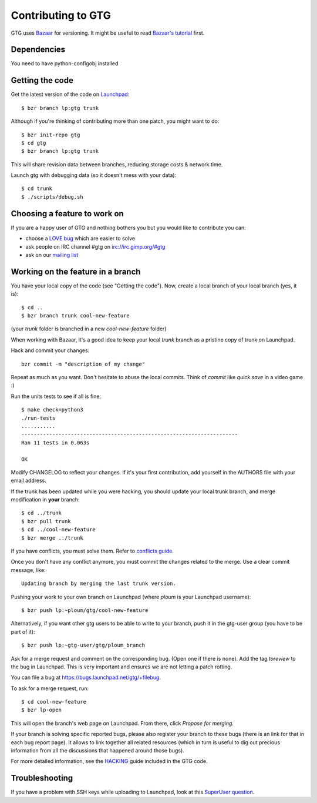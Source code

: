 ===================
Contributing to GTG
===================

GTG uses Bazaar_ for versioning. It might be useful to read `Bazaar's tutorial`_ first.

.. _Bazaar: http://bazaar.canonical.com/
.. _`Bazaar's tutorial`: http://doc.bazaar.canonical.com/latest/en/mini-tutorial/

Dependencies
============

You need to have python-configobj installed

Getting the code
================

Get the latest version of the code on Launchpad_::

    $ bzr branch lp:gtg trunk

Although if you're thinking of contributing more than one patch, you might want to do::

    $ bzr init-repo gtg
    $ cd gtg
    $ bzr branch lp:gtg trunk

This will share revision data between branches, reducing storage costs & network time.


Launch gtg with debugging data (so it doesn't mess with your data)::

    $ cd trunk
    $ ./scripts/debug.sh

.. _Launchpad: https://launchpad.net

Choosing a feature to work on
=============================

If you are a happy user of GTG and nothing bothers you but you would like to contribute you can:

* choose a `LOVE bug`_ which are easier to solve
* ask people on IRC channel #gtg on irc://irc.gimp.org/#gtg
* ask on our `mailing list`_

.. _`LOVE bug`: https://bugs.launchpad.net/gtg/+bugs?field.status%3Alist=NEW&field.status%3Alist=CONFIRMED&field.status%3Alist=TRIAGED&field.status%3Alist=INPROGRESS&assignee_option=none&field.tag=love
.. _`mailing list`: https://launchpad.net/~gtg-user


Working on the feature in a branch
==================================

You have your local copy of the code (see "Getting the code"). Now, create a
local branch of your local branch (yes, it is)::

    $ cd ..
    $ bzr branch trunk cool-new-feature

(your *trunk* folder is branched in a new *cool-new-feature* folder)

When working with Bazaar, it's a good idea to keep your local *trunk* branch as
a pristine copy of trunk on Launchpad.

Hack and commit your changes::

    bzr commit -m "description of my change"

Repeat as much as you want. Don't hesitate to abuse the local commits. Think of
*commit* like *quick save* in a video game :)

Run the units tests to see if all is fine::

    $ make check=python3
    ./run-tests
    ...........
    ----------------------------------------------------------------------
    Ran 11 tests in 0.063s

    OK

Modify CHANGELOG to reflect your changes. If it's your first contribution, add
yourself in the AUTHORS file with your email address.

If the trunk has been updated while you were hacking, you should update your
local trunk branch, and merge modification in **your** branch::

    $ cd ../trunk
    $ bzr pull trunk
    $ cd ../cool-new-feature
    $ bzr merge ../trunk

If you have conflicts, you must solve them. Refer to `conflicts guide`_.

.. _`conflicts guide`: http://doc.bazaar.canonical.com/bzr.0.92/en/user-guide/conflicts.html

Once you don't have any conflict anymore, you must commit the changes related
to the merge. Use a clear commit message, like::

    Updating branch by merging the last trunk version.

Pushing your work to your own branch on Launchpad (where *ploum* is your
Launchpad username)::

    $ bzr push lp:~ploum/gtg/cool-new-feature

Alternatively, if you want other gtg users to be able to write to your branch,
push it in the gtg-user group (you have to be part of it)::

    $ bzr push lp:~gtg-user/gtg/ploum_branch

Ask for a merge request and comment on the corresponding bug. (Open one if
there is none). Add the tag *toreview* to the bug in Launchpad. This is very
important and ensures we are not letting a patch rotting.

You can file a bug at https://bugs.launchpad.net/gtg/+filebug.

To ask for a merge request, run::

$ cd cool-new-feature
$ bzr lp-open

This will open the branch's web page on Launchpad. From there, click *Propose for merging*.

If your branch is solving specific reported bugs, please also register your
branch to these bugs (there is an link for that in each bug report page). It
allows to link together all related resources (which in turn is useful to dig
out precious information from all the discussions that happened around those
bugs).

For more detailed information, see the `HACKING`_ guide included in the GTG code.

.. _`HACKING`: http://bazaar.launchpad.net/~gtg/gtg/trunk/annotate/head%3A/HACKING

Troubleshooting
===============

If you have a problem with SSH keys while uploading to Launchpad, look at this `SuperUser question`_.

.. _`SuperUser question`: http://superuser.com/questions/161337/big-ssh-problem
